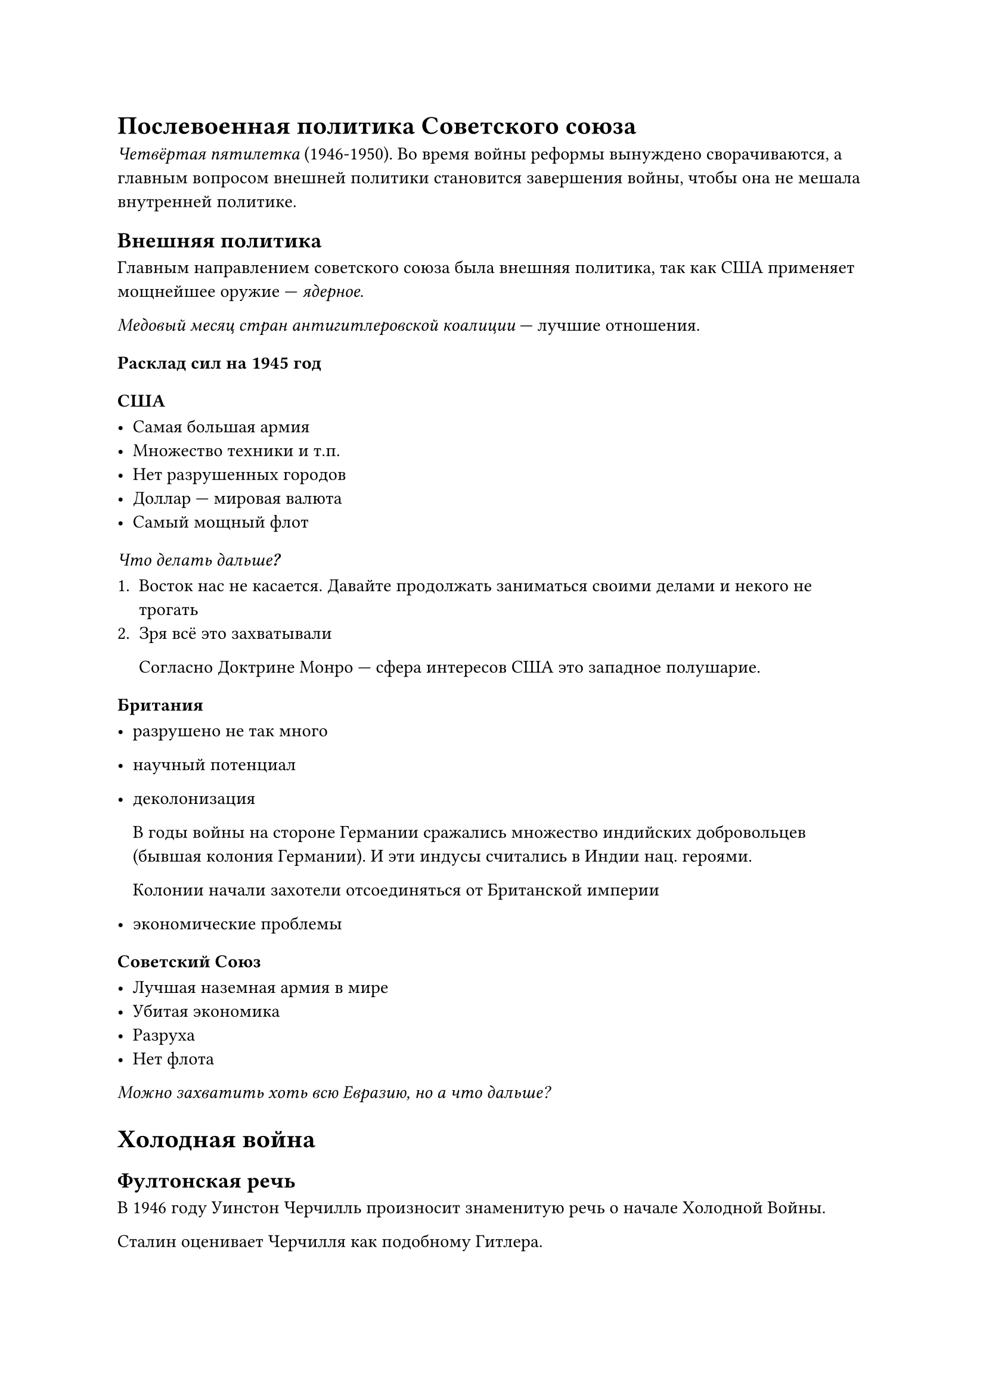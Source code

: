 = Послевоенная политика Советского союза

_Четвёртая пятилетка_ (1946-1950). Во время войны реформы вынуждено
сворачиваются, а главным вопросом внешней политики становится завершения войны,
чтобы она не мешала внутренней политике.

== Внешняя политика

Главным направлением советского союза была внешняя политика, так как США
применяет мощнейшее оружие --- _ядерное_.

_Медовый месяц стран антигитлеровской коалиции_ --- лучшие отношения.

=== Расклад сил на 1945 год

==== США

- Самая большая армия
- Множество техники и т.п.
- Нет разрушенных городов
- Доллар --- мировая валюта
- Самый мощный флот

===== _Что делать дальше?_

1. Восток нас не касается. Давайте продолжать заниматься своими делами и некого не
  трогать
2. Зря всё это захватывали
   
   Согласно Доктрине Монро —
   сфера интересов США это западное полушарие.
  


==== Британия

- разрушено не так много
- научный потенциал
- деколонизация

  В годы войны на стороне Германии сражались множество индийских добровольцев
  (бывшая колония Германии). И эти индусы считались в Индии нац. героями.

  Колонии начали захотели отсоединяться от Британской империи

- экономические проблемы

==== Советский Союз

- Лучшая наземная армия в мире
- Убитая экономика
- Разруха
- Нет флота

_Можно захватить хоть всю Евразию, но а что дальше?_

= Холодная война

== Фултонская речь

В 1946 году Уинстон Черчилль произносит знаменитую речь о начале Холодной Войны.

Сталин оценивает Черчилля как подобному Гитлера.

== Попытка изоляция Берлина

Германия разделена на две части.

Но Берлин находится как-бы на востоке Германии, но основная часть не
принадлежит.

Западный Берлин обрезается по железной дороге, поэтому американцы отправляют
припасы по воздуху.

Блокада западного Берлина была снята.

Тут советский союз уступает Западу.

== Китай 

В 1949 году провозглашается КНР. Что считается огромной победой Советского союза, так как это огромная страна, которая повёрнута против запада.

== Корейская война 

Корея поделена на две части по 38 параллели.

- ЮГ (США)
- Север (СССР)

Была спровоцирована обеими странами, но всё же Северная корея фактически перешла границу.

Почти полностью захватили полностью Южную Корею, но Сталин недооценил ООН.

СССР входил в Совет Безопасности ООН и имел право вето. Но Сталин ради поддержки Китая не был на необходимом собрании ООН и не воспользовались правом вето. В итоге США со своим крутым опытом в высадках, начали очень быстрое наступление и теперь уже Север чуть не захвачен.

Но Китай (земля) и СССР (воздух) помогли восстановить границу, до начала войны.

= Внутренняя политика. Пятилетка 

- восстановить разрушенную европейскую часть страны 
- индустриализация
- развития тяжёлой промышленности
- нужно развивать не отдельные сферы, а все 
  
  Для самообеспечения


Проблемы:

- мало людей

  - Программа по перемещению людей из деревень в города

  - Привлечение детского и женского труда 

  - Обучение --- _платное_, что-то типа налога на образование


== Производственные итоги

- Лучшее производство благодаря опыту предыдущих пятилеток 
- Благодаря климату, удалось избежать огромного голода, но проблемы были
- Помогли заводы, помощь США 
- Военные заводы перешли в мирную струю достаточно хорошо
- Производство товаров народного потребления отложено на поэтому
- Темпы легкой промышленности росли вопреки воли государства
- Восстановление страны после войны --- это трудовой подвиг советского народа

  Но что удивительно очень много подвигов. 20 лет невиданного напряжения. _Советский народ просто устал_. Будущий застой связан с отдыхом после постоянных подвигов.

== Социальные итоги

- Прошла гигантская стройка (сталинки)

  Можно было строить здания проще но побольше

- Люди после войны стали более стрессоустойчивые (как запугать человека) 

  Компании по борьбе с разномыслием. 

- Демобилизация 

  Но уволено очень много важных людей, а также они могли быть репрессированы или иметь опр. проблемы.

  `Новиков`, `Кузнецов`, `Жуков`, `Ракосовский`


- _Борьба с безроздным космополитизмом_

  Компания, которая была развёрнута советский руководством, чтобы люди считали себя прежде всего советским гражданином, а не человеком в общем.
  
  / Космополитизм: человек планетарного масштаба, его чувства.


Стоит отметить, что не было огромное террор: _действовали более точечного_

=== Национальный вопрос 

Из-за борьбы с израилем, множество евреев были под прицелом и у них могли быть проблемы.

*Дело врачей* Врачи --- козлы, не спасли Жданова.

=== Старение и смерть Сталина

Сталин старел, начинались вопросы, кто будет после него.

Физические проблемы: в последние полгода его жизни ему становится всё хуже и хуже.

В марте 1953 года у Сталина случился инсульт, он был найден на полу своей комнаты без сознания.

Похороны Сталина / _Церемония прощания_. Людей волновал вопрос, что будет дальше?